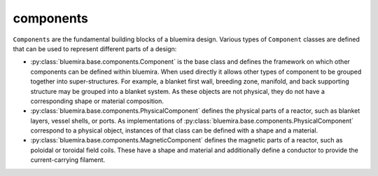 components
==========

``Components`` are the fundamental building blocks of a bluemira design. Various types of
``Component`` classes are defined that can be used to represent different parts of a 
design:

- :py:class:`bluemira.base.components.Component` is the base class and defines the
  framework on which other components can be defined within bluemira. When used directly
  it allows other types of component to be grouped together into super-structures. For
  example, a blanket first wall, breeding zone, manifold, and back supporting structure
  may be grouped into a blanket system. As these objects are not physical, they do not
  have a corresponding shape or material composition.
- :py:class:`bluemira.base.components.PhysicalComponent` defines the physical parts of a
  reactor, such as blanket layers, vessel shells, or ports. As implementations of
  :py:class:`bluemira.base.components.PhysicalComponent` correspond to a physical object,
  instances of that class can be defined with a shape and a material.
- :py:class:`bluemira.base.components.MagneticComponent` defines the magnetic parts of a
  reactor, such as poloidal or toroidal field coils. These have a shape and material and
  additionally define a conductor to provide the current-carrying filament.